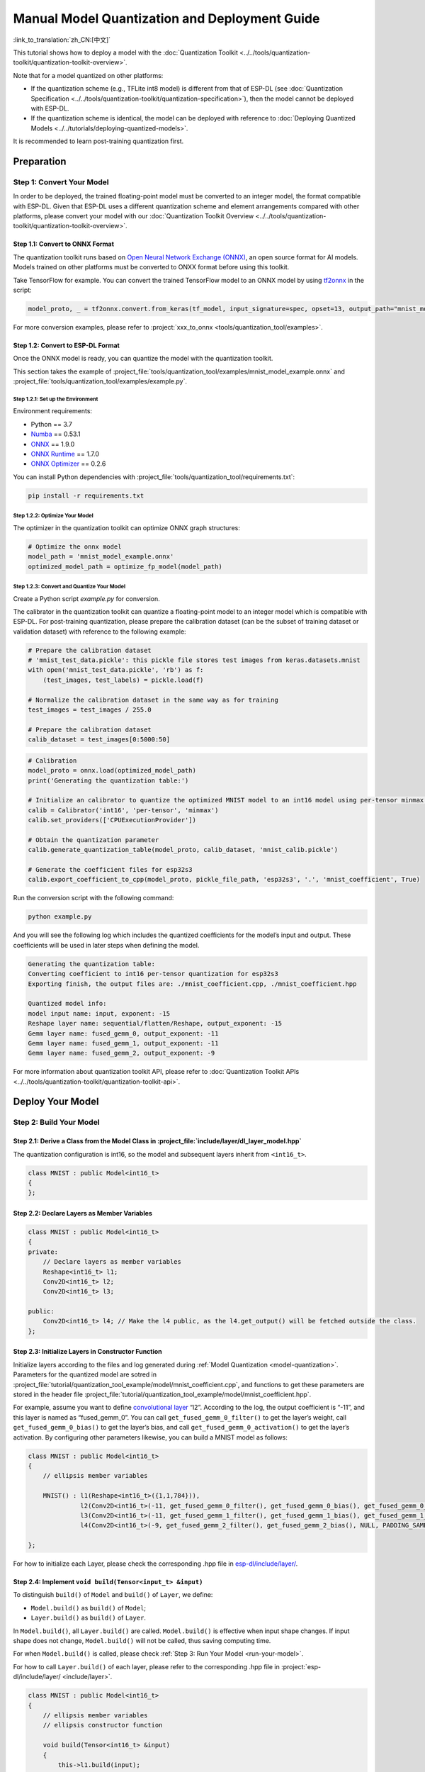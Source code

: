 ====================================================
Manual Model Quantization and Deployment Guide
====================================================

:link_to_translation:`zh_CN:[中文]`

This tutorial shows how to deploy a model with the :doc:`Quantization Toolkit <../../tools/quantization-toolkit/quantization-toolkit-overview>`.

Note that for a model quantized on other platforms:

- If the quantization scheme (e.g., TFLite int8 model) is different from that of ESP-DL (see :doc:`Quantization Specification <../../tools/quantization-toolkit/quantization-specification>`), then the model cannot be deployed with ESP-DL.
- If the quantization scheme is identical, the model can be deployed with reference to :doc:`Deploying Quantized Models <../../tutorials/deploying-quantized-models>`.

It is recommended to learn post-training quantization first.

Preparation
===========

Step 1: Convert Your Model
--------------------------

In order to be deployed, the trained floating-point model must be converted to an integer model, the format compatible with ESP-DL. Given that ESP-DL uses a different quantization scheme and element arrangements compared with other platforms, please convert your model with our :doc:`Quantization Toolkit Overview <../../tools/quantization-toolkit/quantization-toolkit-overview>`.

Step 1.1: Convert to ONNX Format
~~~~~~~~~~~~~~~~~~~~~~~~~~~~~~~~

The quantization toolkit runs based on `Open Neural Network Exchange (ONNX) <https://github.com/onnx/onnx>`__, an open source format for AI models. Models trained on other platforms must be converted to ONXX format before using this toolkit.

Take TensorFlow for example. You can convert the trained TensorFlow model to an ONNX model by using `tf2onnx <https://github.com/onnx/tensorflow-onnx>`__ in the script:

.. code:: python

   model_proto, _ = tf2onnx.convert.from_keras(tf_model, input_signature=spec, opset=13, output_path="mnist_model.onnx")

For more conversion examples, please refer to :project:`xxx_to_onnx <tools/quantization_tool/examples>`.

Step 1.2: Convert to ESP-DL Format
~~~~~~~~~~~~~~~~~~~~~~~~~~~~~~~~~~

Once the ONNX model is ready, you can quantize the model with the quantization toolkit.

This section takes the example of :project_file:`tools/quantization_tool/examples/mnist_model_example.onnx` and :project_file:`tools/quantization_tool/examples/example.py`.

Step 1.2.1: Set up the Environment
^^^^^^^^^^^^^^^^^^^^^^^^^^^^^^^^^^

Environment requirements:

- Python == 3.7
- `Numba <https://github.com/numba/numba>`__ == 0.53.1
- `ONNX <https://github.com/onnx/onnx>`__ == 1.9.0
- `ONNX Runtime <https://github.com/microsoft/onnxruntime>`__ == 1.7.0
- `ONNX Optimizer <https://github.com/onnx/optimizer>`__ == 0.2.6

You can install Python dependencies with :project_file:`tools/quantization_tool/requirements.txt`:

.. code:: none

   pip install -r requirements.txt

Step 1.2.2: Optimize Your Model
^^^^^^^^^^^^^^^^^^^^^^^^^^^^^^^

The optimizer in the quantization toolkit can optimize ONNX graph structures:

.. code:: python

   # Optimize the onnx model
   model_path = 'mnist_model_example.onnx'
   optimized_model_path = optimize_fp_model(model_path)

.. _model-quantization:

Step 1.2.3: Convert and Quantize Your Model
^^^^^^^^^^^^^^^^^^^^^^^^^^^^^^^^^^^^^^^^^^^

Create a Python script *example.py* for conversion.

The calibrator in the quantization toolkit can quantize a floating-point model to an integer model which is compatible with ESP-DL. For post-training quantization, please prepare the calibration dataset (can be the subset of training dataset or validation dataset) with reference to the following example:

.. code:: python

   # Prepare the calibration dataset
   # 'mnist_test_data.pickle': this pickle file stores test images from keras.datasets.mnist
   with open('mnist_test_data.pickle', 'rb') as f:
       (test_images, test_labels) = pickle.load(f)

   # Normalize the calibration dataset in the same way as for training
   test_images = test_images / 255.0

   # Prepare the calibration dataset
   calib_dataset = test_images[0:5000:50]

.. code:: python

   # Calibration
   model_proto = onnx.load(optimized_model_path)
   print('Generating the quantization table:')

   # Initialize an calibrator to quantize the optimized MNIST model to an int16 model using per-tensor minmax quantization method
   calib = Calibrator('int16', 'per-tensor', 'minmax')
   calib.set_providers(['CPUExecutionProvider'])

   # Obtain the quantization parameter
   calib.generate_quantization_table(model_proto, calib_dataset, 'mnist_calib.pickle')

   # Generate the coefficient files for esp32s3
   calib.export_coefficient_to_cpp(model_proto, pickle_file_path, 'esp32s3', '.', 'mnist_coefficient', True)

Run the conversion script with the following command:

.. code:: python

   python example.py

And you will see the following log which includes the quantized coefficients for the model’s input and output. These coefficients will be used in later steps when defining the model.

.. code:: python

   Generating the quantization table:
   Converting coefficient to int16 per-tensor quantization for esp32s3
   Exporting finish, the output files are: ./mnist_coefficient.cpp, ./mnist_coefficient.hpp

   Quantized model info:
   model input name: input, exponent: -15
   Reshape layer name: sequential/flatten/Reshape, output_exponent: -15
   Gemm layer name: fused_gemm_0, output_exponent: -11
   Gemm layer name: fused_gemm_1, output_exponent: -11
   Gemm layer name: fused_gemm_2, output_exponent: -9

For more information about quantization toolkit API, please refer to :doc:`Quantization Toolkit APIs <../../tools/quantization-toolkit/quantization-toolkit-api>`.

Deploy Your Model
=================

Step 2: Build Your Model
------------------------

Step 2.1: Derive a Class from the Model Class in  :project_file:`include/layer/dl_layer_model.hpp`
~~~~~~~~~~~~~~~~~~~~~~~~~~~~~~~~~~~~~~~~~~~~~~~~~~~~~~~~~~~~~~~~~~~~~~~~~~~~~~~~~~~~~~~~~~~~~~~~~~~

The quantization configuration is int16, so the model and subsequent layers inherit from ``<int16_t>``.

.. code:: none

   class MNIST : public Model<int16_t>
   {
   };

Step 2.2: Declare Layers as Member Variables
~~~~~~~~~~~~~~~~~~~~~~~~~~~~~~~~~~~~~~~~~~~~

.. code:: none

   class MNIST : public Model<int16_t>
   {
   private:
       // Declare layers as member variables
       Reshape<int16_t> l1;
       Conv2D<int16_t> l2;
       Conv2D<int16_t> l3;

   public:
       Conv2D<int16_t> l4; // Make the l4 public, as the l4.get_output() will be fetched outside the class.
   };

Step 2.3: Initialize Layers in Constructor Function
~~~~~~~~~~~~~~~~~~~~~~~~~~~~~~~~~~~~~~~~~~~~~~~~~~~

Initialize layers according to the files and log generated during :ref:`Model Quantization <model-quantization>`. Parameters for the quantized model are sotred in :project_file:`tutorial/quantization_tool_example/model/mnist_coefficient.cpp`, and functions to get these parameters are stored in the header file :project_file:`tutorial/quantization_tool_example/model/mnist_coefficient.hpp`.

For example, assume you want to define `convolutional layer <https://github.com/espressif/esp-dl/blob/master/include/layer/dl_layer_conv2d.hpp#L23>`__ “l2”. According to the log, the output coefficient is “-11”, and this layer is named as “fused_gemm_0”. You can call ``get_fused_gemm_0_filter()`` to get the layer’s weight, call ``get_fused_gemm_0_bias()`` to get the layer’s bias, and call ``get_fused_gemm_0_activation()`` to get the layer’s activation. By configuring other parameters likewise, you can build a MNIST model as follows:

.. code:: none

   class MNIST : public Model<int16_t>
   {
       // ellipsis member variables

       MNIST() : l1(Reshape<int16_t>({1,1,784})),
                 l2(Conv2D<int16_t>(-11, get_fused_gemm_0_filter(), get_fused_gemm_0_bias(), get_fused_gemm_0_activation(), PADDING_SAME_END, {}, 1, 1, "l1")),
                 l3(Conv2D<int16_t>(-11, get_fused_gemm_1_filter(), get_fused_gemm_1_bias(), get_fused_gemm_1_activation(), PADDING_SAME_END, {}, 1, 1, "l2")),
                 l4(Conv2D<int16_t>(-9, get_fused_gemm_2_filter(), get_fused_gemm_2_bias(), NULL, PADDING_SAME_END, {}, 1, 1, "l3")){}

   };

For how to initialize each Layer, please check the corresponding .hpp file in `esp-dl/include/layer/ <../../include/layer/>`__.

Step 2.4: Implement ``void build(Tensor<input_t> &input)``
~~~~~~~~~~~~~~~~~~~~~~~~~~~~~~~~~~~~~~~~~~~~~~~~~~~~~~~~~~

To distinguish ``build()`` of ``Model`` and ``build()`` of ``Layer``, we define:

-  ``Model.build()`` as ``build()`` of ``Model``;
-  ``Layer.build()`` as ``build()`` of ``Layer``.

In ``Model.build()``, all ``Layer.build()`` are called. ``Model.build()`` is effective when input shape changes. If input shape does not change, ``Model.build()`` will not be called, thus saving computing time.

For when ``Model.build()`` is called, please check :ref:`Step 3: Run Your Model <run-your-model>`.

For how to call ``Layer.build()`` of each layer, please refer to the corresponding .hpp file in  :project:`esp-dl/include/layer/ <include/layer>`.

.. code:: none

   class MNIST : public Model<int16_t>
   {
       // ellipsis member variables
       // ellipsis constructor function

       void build(Tensor<int16_t> &input)
       {
           this->l1.build(input);
           this->l2.build(this->l1.get_output());
           this->l3.build(this->l2.get_output());
           this->l4.build(this->l3.get_output());
       }
   };

Step 2.5: Implement ``void call(Tensor<input_t> &input)``
~~~~~~~~~~~~~~~~~~~~~~~~~~~~~~~~~~~~~~~~~~~~~~~~~~~~~~~~~

In ``Model.call()``, all ``Layer.call()`` are called. For how to call ``Layer.call()`` of each layer, please refer to the corresponding .hpp file in :project:`esp-dl/include/layer/ <include/layer>`.

.. code:: none

   class MNIST : public Model<int16_t>
   {
       // ellipsis member variables
       // ellipsis constructor function
       // ellipsis build(...)

       void call(Tensor<int16_t> &input)
       {
           this->l1.call(input);
           input.free_element();

           this->l2.call(this->l1.get_output());
           this->l1.get_output().free_element();

           this->l3.call(this->l2.get_output());
           this->l2.get_output().free_element();

           this->l4.call(this->l3.get_output());
           this->l3.get_output().free_element();
       }
   };

.. _run-your-model:

Step 3: Run Your Model
----------------------

-  Create an object of Model

-  Define the input

   -  Define the input image: The same size as the model’s input (if the original image is obtained from a camera, the size might need to be adjusted)

   -  Quantize the input: Normalize the input with the same method used in the training, convert the floating-point values after normalization to fixed-point values using *input_exponent* generated at :ref:`Step 1.2.3: Convert and Quantize Your Model <model-quantization>`, and configure the input coefficients

      .. code:: none

         int input_height = 28;
         int input_width = 28;
         int input_channel = 1;
         int input_exponent = -15;
         int16_t *model_input = (int16_t *)dl::tool::malloc_aligned_prefer(input_height*input_width*input_channel, sizeof(int16_t *));
         for(int i=0 ;i<input_height*input_width*input_channel; i++){
             float normalized_input = example_element[i] / 255.0; //normalization
             model_input[i] = (int16_t)DL_CLIP(normalized_input * (1 << -input_exponent), -32768, 32767);
         }

   -  Define input tensor

      .. code:: none

         Tensor<int16_t> input;
         input.set_element((int16_t *)model_input).set_exponent(input_exponent).set_shape({28, 28, 1}).set_auto_free(false);

-  Run ``Model.forward()`` for neural network inference. The progress of ``Model.forward()`` is:

   .. code:: none

      forward()
      {
        if (input_shape is changed)
        {
            Model.build();
        }
        Model.call();
      }

**Example**: The object of MNIST and the ``forward()`` function in :project_file:`tutorial/quantization_tool_example/main/app_main.cpp`.

.. code:: none

   // model forward
   MNIST model;
   model.forward(input);
